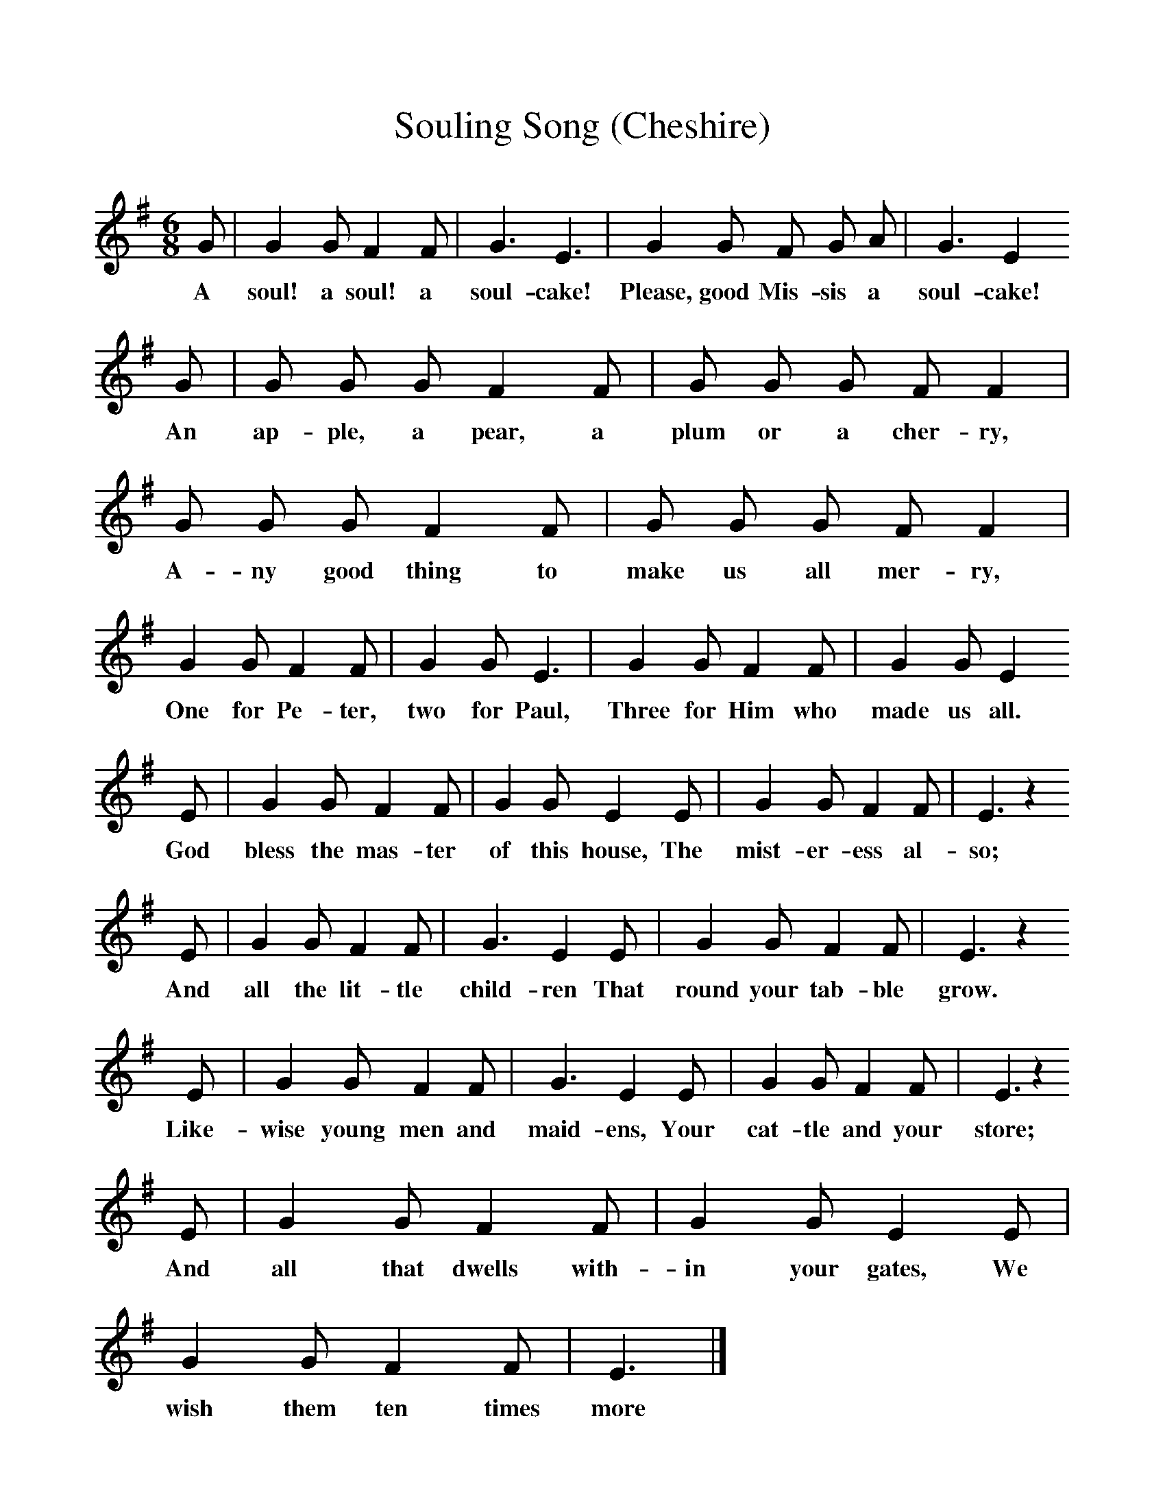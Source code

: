 %%scale 1
X:1     %Music
T:Souling Song (Cheshire)
B:Broadwood, L, 1893, English County Songs, London, Leadenhall Press
S:Rev M.P. Holme, Tattenhall, Cheshire
Z:Lucy Broadwood
F:http://www.folkinfo.org/songs
M:6/8     %Meter
L:1/8     %
K:Em
G |G2 G F2 F |G3 E3 |G2 G F G A | G3 E2
w:A soul! a soul! a soul-cake! Please, good Mis-sis a soul-cake!
 G |G G G F2 F |G G G F F2 |G G G F2 F | G G G F F2 |
w: An ap-ple, a pear, a plum or a cher-ry, A-ny good thing to make us all mer-ry, 
G2 G F2 F |G2 G E3 |G2 G F2 F | G2 G E2
w:One for Pe-ter, two for Paul, Three for Him who made us all.  
E |G2 G F2 F |G2 G E2 E |G2 G F2 F | E3 z2
w:God bless the mas-ter of this house, The mist-er-ess al-so;
 E |G2 G F2 F |G3 E2 E |G2 G F2 F | E3 z2
w:And all the lit-tle child-ren That round your tab-ble grow.
 E |G2 G F2 F |G3 E2 E |G2 G F2 F | E3 z2
w:Like-wise young men and maid-ens, Your cat-tle and your store;
 E |G2 G F2 F |G2 G E2 E |G2 G F2 F | E3 |]
w:And all that dwells with-in your gates, We wish them ten times more 

